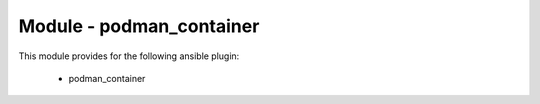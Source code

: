 =========================
Module - podman_container
=========================


This module provides for the following ansible plugin:

    * podman_container


.. ansibleautoplugin::
   :module: tripleo_ansible/ansible_plugins/modules/podman_container.py
   :documentation: true
   :examples: true
